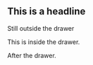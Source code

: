 #+STARTUP: showall

# M-x org-insert-drawer

** This is a headline
Still outside the drawer
:DRAWERNAME:
This is inside the drawer.
:END:
After the drawer.
